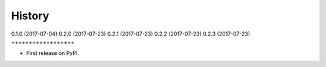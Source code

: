 .. :changelog:

History
-------

0.1.0 (2017-07-04)
0.2.0 (2017-07-23)
0.2.1 (2017-07-23)
0.2.2 (2017-07-23)
0.2.3 (2017-07-23)
++++++++++++++++++

* First release on PyPI.

